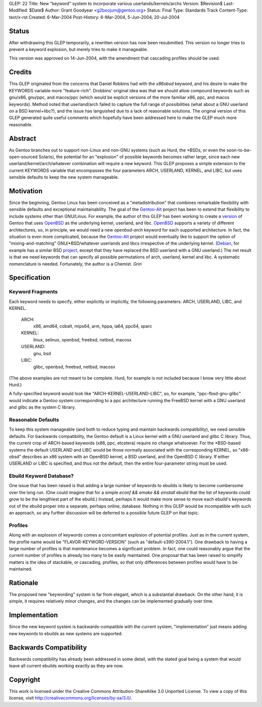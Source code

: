 GLEP: 22
Title: New "keyword" system to incorporate various userlands/kernels/archs
Version: $Revision$
Last-Modified: $Date$
Author: Grant Goodyear <g2boojum@gentoo.org>
Status: Final
Type: Standards Track
Content-Type: text/x-rst
Created: 6-Mar-2004
Post-History: 6-Mar-2004, 5-Jun-2004, 20-Jul-2004

Status
======

After withdrawing this GLEP temporarily, a rewritten version has
now been resubmitted.  This version no longer tries to prevent a
keyword explosion, but merely tries to make it manageable.  

This version was approved on 14-Jun-2004, with the amendment that cascading
profiles should be used. 

Credits
=======

This GLEP originated from the concerns that Daniel Robbins had with the
*x86obsd* keyword, and his desire to make the KEYWORDS variable more
"feature-rich".  Drobbins' original idea was that we should allow compound
keywords such as gnu/x86, gnu/ppc, and macos/ppc (which would be explicit
versions of the more familiar x86, ppc, and macos keywords).  Method noted
that userland/arch failed to capture the full range of possibilities (what
about a GNU userland on a BSD kernel+libc?), and the issue has languished due
to a lack of reasonable solutions.  The original version of this GLEP
generated quite useful comments which hopefully have been addressed here to
make the GLEP much more reasonable.

Abstract
========

As Gentoo branches out to support non-Linux and non-GNU systems (such as Hurd,
the \*BSDs, or even the soon-to-be-open-sourced Solaris), the potential for an
"explosion" of possible keywords becomes rather large, since each new
userland/kernel/arch/whatever combination will require a new keyword.  This
GLEP proposes a simple extension to the current KEYWORDS variable that
encompasses the four parameters ARCH, USERLAND, KERNEL, and LIBC, but uses
sensible defaults to keep the new system manageable.

Motivation
==========

Since the beginning, Gentoo Linux has been conceived as a "metadistribution"
that combines remarkable flexibility with sensible defaults and exceptional
maintainablilty.  The goal of the Gentoo-Alt_ project has been to extend that
flexibility to include systems other than GNU/Linux.  For example, the author
of this GLEP has been working to create a version_ of Gentoo that uses
OpenBSD_ as the underlying kernel, userland, and libc.  OpenBSD_ supports a
variety of different architectures, so, in principle, we would need a new
*openbsd-arch* keyword for each supported architecture.  In fact, the
situation is even more complicated, because the Gentoo-Alt_ project would
eventually like to support the option of "mixing-and-matching"
GNU/\*BSD/whatever userlands and libcs irrespective of the underlying kernel.
(Debian_, for example has a similar BSD project_, except that they have
replaced the BSD userland with a GNU userland.)  The net result is that we
need keywords that can specify all possible permutations of arch,
userland, kernel and libc.  A systematic nomenclature is needed.
Fortunately, the author is a Chemist.  *Grin*

.. _Gentoo-Alt: http://www.gentoo.org/proj/en/gentoo-alt/index.xml
.. _OpenBSD: http://www.openbsd.com
.. _version: http://www.gentoo.org/proj/en/gentoo-alt/bsd/index.xml
.. _Debian: http://www.debian.org
.. _project: http://www.debian.org/ports/netbsd/

Specification
=============

Keyword Fragments
-----------------

Each keyword needs to specify, either explicitly or 
implicitly, the following parameters: ARCH, USERLAND, LIBC, and KERNEL.

    ARCH: 
        x86, amd64, cobalt, mips64, arm, hppa, ia64, ppc64, sparc
    KERNEL: 
        linux, selinux, openbsd, freebsd, netbsd, macosx
    USERLAND: 
        gnu, bsd
    LIBC: 
        glibc, openbsd, freebsd, netbsd, macosx

(The above examples are not meant to be complete.  Hurd, for example
is not included because I know very little about Hurd.)

A fully-specified keyword would look like 
"ARCH-KERNEL-USERLAND-LIBC", so, for example,
"ppc-fbsd-gnu-glibc" would indicate a Gentoo system corresponding to
a ppc architecture running the FreeBSD kernel with a GNU userland and glibc 
as the system C library.

Reasonable Defaults
-------------------

To keep this system manageable (and both to reduce typing and maintain
backwards compatibility), we need sensible defaults.  For backwards 
compatibility, the Gentoo default is a Linux kernel with a GNU userland
and glibc C library.  Thus, the current crop of ARCH-based keywords 
(x86, ppc, etcetera) require no change whatsoever.  For the \*BSD-based
systems the default USERLAND and LIBC would be those normally associated
with the corresponding KERNEL, so "x86-obsd" describes an x86 system
with an OpenBSD kernel, a BSD userland, and the OpenBSD C library.  If
either USERLAND or LIBC is specified, and thus not the default, then the
entire four-parameter string must be used.


Ebuild Keyword Database?
------------------------

One issue that has been raised is that adding a large number of keywords
to ebuilds is likely to become cumbersome over the long run.  (One could
imagine that for a simple `econf && emake && einstall` ebuild that the
list of keywords could grow to be the lengthiest part of the ebuild.)
Instead, perhaps it would make more sense to move each ebuild's keywords
out of the ebuild proper into a separate, perhaps online, database.
Nothing in this GLEP would be incompatible with such an approach, so
any further discussion will be deferred to a possible future GLEP on
that topic.


Profiles
--------

Along with an explosion of keywords comes a concomitant explosion of potential
profiles.  Just as in the current system, the profile name would be
"FLAVOR-KEYWORD-VERSION" (such as "default-s390-2004.1").  One drawback
to having a large number of profiles is that maintenance becomes a
significant problem.  In fact, one could reasonably argue that the current
number of profiles is already too many to be easily maintained.  One proposal
that has been raised to simplify matters is the idea of stackable, or
cascading, profiles, so that only differences between profiles would have to
be maintained.


Rationale
=========

The proposed new "keywording" system is far from elegant, which is
a substantial drawback.  On the other hand, it is simple, it requires
relatively minor changes, and the changes can be implemented
gradually over time.


Implementation
==============

Since the new keyword system is backwards-compatible with the current
system, "implementation" just means adding new keywords to ebuilds
as new systems are supported.


Backwards Compatibility
=======================

Backwards compatibility has already been addressed in some detail,
with the stated goal being a system that would leave all current
ebuilds working exactly as they are now.


Copyright
=========

This work is licensed under the Creative Commons Attribution-ShareAlike 3.0
Unported License.  To view a copy of this license, visit
http://creativecommons.org/licenses/by-sa/3.0/.

